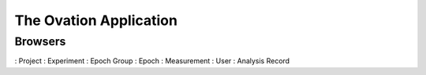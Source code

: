 .. _doc-application-guide:

***********************
The Ovation Application
***********************

Browsers
========

: Project
: Experiment
: Epoch Group
: Epoch
: Measurement
: User
: Analysis Record
